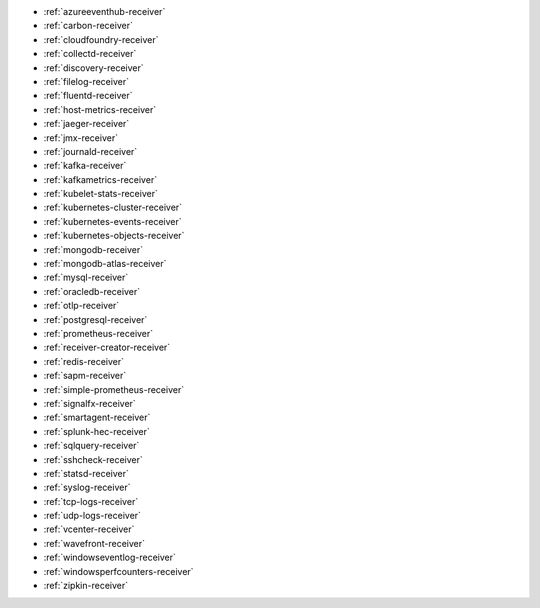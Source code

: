 * :ref:`azureeventhub-receiver`
* :ref:`carbon-receiver`
* :ref:`cloudfoundry-receiver`
* :ref:`collectd-receiver`
* :ref:`discovery-receiver`
* :ref:`filelog-receiver`   
* :ref:`fluentd-receiver`
* :ref:`host-metrics-receiver`
* :ref:`jaeger-receiver`    
* :ref:`jmx-receiver`
* :ref:`journald-receiver`
* :ref:`kafka-receiver`    
* :ref:`kafkametrics-receiver`    
* :ref:`kubelet-stats-receiver`
* :ref:`kubernetes-cluster-receiver`     
* :ref:`kubernetes-events-receiver`
* :ref:`kubernetes-objects-receiver`
* :ref:`mongodb-receiver`
* :ref:`mongodb-atlas-receiver`
* :ref:`mysql-receiver`
* :ref:`oracledb-receiver`
* :ref:`otlp-receiver`                
* :ref:`postgresql-receiver`
* :ref:`prometheus-receiver`
* :ref:`receiver-creator-receiver`
* :ref:`redis-receiver`
* :ref:`sapm-receiver`
* :ref:`simple-prometheus-receiver`
* :ref:`signalfx-receiver`
* :ref:`smartagent-receiver`
* :ref:`splunk-hec-receiver`
* :ref:`sqlquery-receiver` 
* :ref:`sshcheck-receiver`
* :ref:`statsd-receiver`    
* :ref:`syslog-receiver` 
* :ref:`tcp-logs-receiver`     
* :ref:`udp-logs-receiver`
* :ref:`vcenter-receiver` 
* :ref:`wavefront-receiver`
* :ref:`windowseventlog-receiver`
* :ref:`windowsperfcounters-receiver`
* :ref:`zipkin-receiver` 

